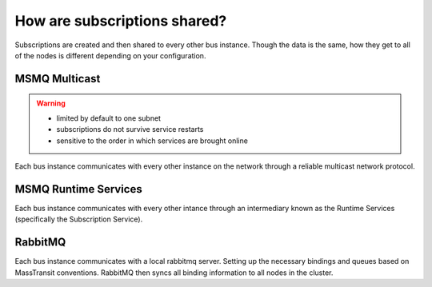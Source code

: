 How are subscriptions shared?
=============================

Subscriptions are created and then shared to every other bus instance. Though the data 
is the same, how they get to all of the nodes is different depending on your configuration.

MSMQ Multicast
--------------

.. warning::

    - limited by default to one subnet
    - subscriptions do not survive service restarts
    - sensitive to the order in which services are brought online

Each bus instance communicates with every other instance on the network through a reliable
multicast network protocol.

MSMQ Runtime Services
---------------------

Each bus instance communicates with every other intance through an intermediary known as
the Runtime Services (specifically the Subscription Service). 

RabbitMQ
--------

Each bus instance communicates with a local rabbitmq server. Setting up the necessary
bindings and queues based on MassTransit conventions. RabbitMQ then syncs all binding
information to all nodes in the cluster.